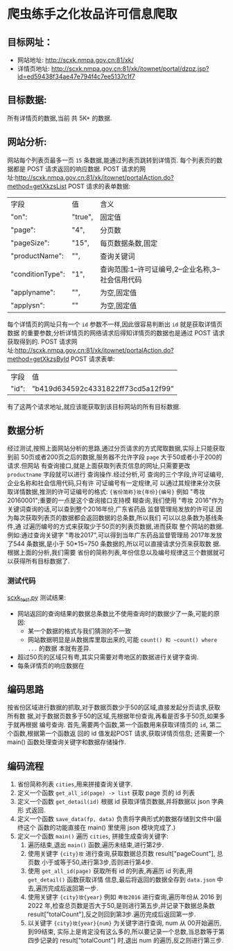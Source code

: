 * 爬虫练手之化妆品许可信息爬取

** 目标网址：
   - 网站地址:
     http://scxk.nmpa.gov.cn:81/xk/
   - 详情页地址:
     http://scxk.nmpa.gov.cn:81/xk/itownet/portal/dzpz.jsp?id=ed59438f34ae47e794f4c7ee5137c1f7

** 目标数据:
   所有详情页的数据,当前 共 5K+ 的数据.

** 网站分析:
   网站每个列表页最多一页 ~15~ 条数据,能通过列表页跳转到详情页.
   每个列表页的数据都是 POST 请求返回的响应数据.
   POST 请求的网址:http://scxk.nmpa.gov.cn:81/xk/itownet/portalAction.do?method=getXkzsList
   POST 请求的表单数据:
   | 字段             | 值      | 含义                                               |
   | "on":            | "true", | 固定值                                             |
   | "page":          | "4",    | 分页数                                             |
   | "pageSize":      | "15",   | 每页数据条数,固定                                  |
   | "productName":   | "",     | 查询关键词                                         |
   | "conditionType": | "1",    | 查询范围:1--许可证编号,2--企业名称,3--社会信用代码 |
   | "applyname":     | "",     | 为空,固定值                                        |
   | "applysn":       | ""      | 为空,固定值                                        |
   每个详情页的网址只有一个 ~id~ 参数不一样,因此很容易判断出 ~id~ 就是获取详情页数据
   的重要参数,分析详情页的网络请求后得知详情页的数据也是通过 POST 请求获取得到的.
   POST 请求网址:http://scxk.nmpa.gov.cn:81/xk/itownet/portalAction.do?method=getXkzsById
   POST 请求表单:
    | 字段  | 值                                 |
    | "id": | "b419d634592c4331822ff73cd5a12f99" |
   有了这两个请求地址,就应该能获取到该目标网站的所有目标数据.

** 数据分析
   经过测试,按照上面网站分析的思路,通过分页请求的方式爬取数据,实际上只能获取到前
   50页或者200页之后的数据,服务器不允许字段 ~page~ 大于50或者小于200的请求.但网站
   有查询接口,就是上面获取列表页信息的网址,只需要更改 ~productname~ 字段就可以进行
   查询操作.经过分析,可 查询的三个字段,许可证编号,企业名称和社会信用代码,只有许
   可证编号有一定规律,可 以通过其规律来分次获取详情数据,推测的许可证编号的格式:
   ~{省份简称}妆{年份}{编号}~ 例如 "粤妆20160001";重要的一点是这个查询接口支持模
   糊查询,我们使用 "粤妆 2016"作为关键词查询的话,可以查到整个2016年份,广东省药品
   监督管理局发放的许可证.因为每次获取列表页的数据都会返回数据的总条数,所以我们
   可以以总条数为基线条件,通 过遍历编号的方式来获取少于50页的列表页数据,进而获取
   整个网站的数据. 例如:通过查询关键字 "粤妆2017",可以得到当年广东药品监督管理局
   2017年发放了544 条数据,是小于 50*15=750 条数据的,所以可以直接请求分页来获取数
   据.根据上面的分析,我们需要 省份的简称列表,年份信息以及编号规律这三个数据就可
   以获得所有目标数据了.

*** 测试代码
   [[file:scxk_test.py::测试网站布局和数据组成以及反爬措施.][scxk_test.py]]
   测试结果:
   - 网站返回的查询结果的数据总条数比不使用查询时的数据少了一条,可能的原因:
     - 某一个数据的格式与我们猜测的不一致
     - 网站数据明显是从数据库里取出来的,可能 ~count() 和 ~count() where ...~ 的数据
       本就有差异.
   - 超过50页的区域只有粤,其实只需要对粤地区的数据进行关键字查询.
   - 每条详情页的响应数据在

** 编码思路
   按省份区域进行数据的抓取,对于数据页数少于50的区域,直接发起分页请求,获取所有数
   据,对于数据页数多于50的区域,先根据年份查询,再看是否多于50页,如果多于就再根据
   编号查询.
   首先,需要两个函数,第一个函数用来获取详情页的 ~id~, 第二个函数,根据第一个函数返
   回的 id 值发起POST 请求,获取详情页信息;
   还需要一个 main() 函数处理查询关键字和数据存储操作.

** 编码流程
   1. 省份简称列表 ~cities~,用来拼接查询关键字.
   2. 定义一个函数 ~get_all_id(page) -> list~ 获取 page 页的 id 列表
   3. 定义一个函数 ~get_detail(id)~ 根据 id 获取详情页数据,并将数据以 json 字典形
      式返回.
   4. 定义一个函数 ~save_data(fp, data)~ 负责将字典形式的数据存储到文件中(最终这个
      函数的功能直接在 main() 里使用 json 模块完成了.)
   5. 定义一个函数 ~main()~ 遍历 ~cities~, 拼接生成查询关键字:
      1. 遍历结束,退出 ~main()~ 函数,遍历未结束,进行第2步.
      2. 使用关键字 ~{city}妆~ 进行查询,获取数据总页数 result["pageCount"], 总页数
         小于或等于50,进行第3步,否则进行第4步.
      3. 使用 ~get_all_id(page)~ 获取所有 id 的列表,再遍历 id 列表,用 ~get_detail()~ 函数获取详情
         信息,最后将返回的数据全存到 ~data.json~ 中去,遍历完成后返回第一步.
      4. 使用关键字 ~{city}妆{year}~ 例如 ~粤妆2016~ 进行查询,遍历年份从 2016 到
         2022 年,检查总页数是否大于50,是则进行第五步,并记录下数据总条数 result["totalCount"],反之则回到第3步.遍历完成后返回第一步.
      5. 以关键字 ~{city}妆{year}{num}~ 为关键字进行查询, num 从 00开始遍历,到99结束,
         实际上是肯定没有这么多的,所以要记录一个总数,当总数等于第四步记录的
         result["totalCount"] 时,退出 num 的遍历,反之则进行第三步.
